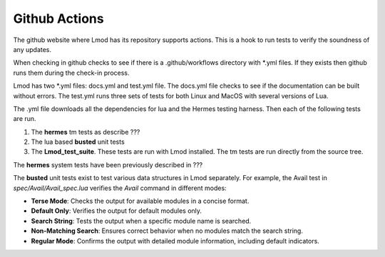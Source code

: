 Github Actions
~~~~~~~~~~~~~~

The github website where Lmod has its repository supports actions.
This is a hook to run tests to verify the soundness of any updates.

When checking in github checks to see if there is a .github/workflows
directory with \*.yml files. If they exists then github runs them
during the check-in process.

Lmod has two \*.yml files: docs.yml and test.yml file.  The docs.yml
file checks to see if the documentation can be built without errors.
The test.yml runs three sets of tests for both Linux and MacOS with
several versions of Lua.

The .yml file downloads all the dependencies for lua and the Hermes testing
harness.  Then each of the following tests are run.

#. The **hermes** tm tests as describe ???
#. The lua based **busted** unit tests
#. The **Lmod_test_suite**.  These tests are run with Lmod installed. The tm tests are run directly from the source tree.


The **hermes** system tests have been previously described in ???

The **busted** unit tests exist to test various data structures in Lmod separately. For example, the Avail test in `spec/Avail/Avail_spec.lua` verifies the `Avail` command in different modes:

- **Terse Mode**: Checks the output for available modules in a concise format.
- **Default Only**: Verifies the output for default modules only.
- **Search String**: Tests the output when a specific module name is searched.
- **Non-Matching Search**: Ensures correct behavior when no modules match the search string.
- **Regular Mode**: Confirms the output with detailed module information, including default indicators.